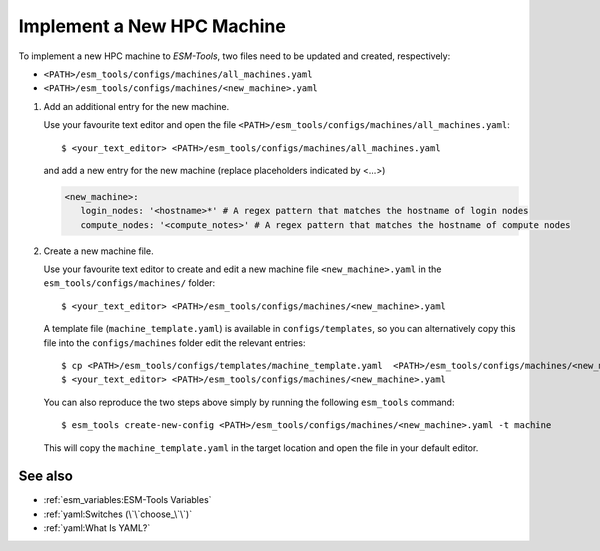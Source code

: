 Implement a New HPC Machine
===========================

To implement a new HPC machine to `ESM-Tools`, two files need to be updated and created, respectively:

- ``<PATH>/esm_tools/configs/machines/all_machines.yaml``
- ``<PATH>/esm_tools/configs/machines/<new_machine>.yaml``

1. Add an additional entry for the new machine.

   Use your favourite text editor and open the file ``<PATH>/esm_tools/configs/machines/all_machines.yaml``::

    $ <your_text_editor> <PATH>/esm_tools/configs/machines/all_machines.yaml

   and add a new entry for the new machine (replace placeholders indicated by <...>)

   .. code-block:: yaml

     <new_machine>:
        login_nodes: '<hostname>*' # A regex pattern that matches the hostname of login nodes
        compute_nodes: '<compute_notes>' # A regex pattern that matches the hostname of compute nodes


2. Create a new machine file.

   Use your favourite text editor to create and edit a new machine file ``<new_machine>.yaml`` in the
   ``esm_tools/configs/machines/`` folder::

    $ <your_text_editor> <PATH>/esm_tools/configs/machines/<new_machine>.yaml

   A template file (``machine_template.yaml``) is available in ``configs/templates``, so you can alternatively copy
   this file into the ``configs/machines`` folder edit the relevant entries::

    $ cp <PATH>/esm_tools/configs/templates/machine_template.yaml  <PATH>/esm_tools/configs/machines/<new_machine>.yaml
    $ <your_text_editor> <PATH>/esm_tools/configs/machines/<new_machine>.yaml

   You can also reproduce the two steps above simply by running the following ``esm_tools`` command::

    $ esm_tools create-new-config <PATH>/esm_tools/configs/machines/<new_machine>.yaml -t machine

   This will copy the ``machine_template.yaml`` in the target location and open the file in your default editor.

See also
~~~~~~~~

.. links to relevant parts of the documentation

- :ref:`esm_variables:ESM-Tools Variables`
- :ref:`yaml:Switches (\`\`choose_\`\`)`
- :ref:`yaml:What Is YAML?`
